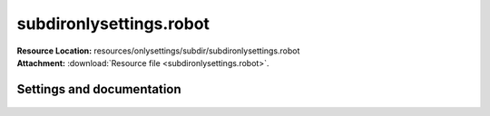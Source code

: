 
========================
subdironlysettings.robot
========================

| **Resource Location:** resources/onlysettings/subdir/subdironlysettings.robot
| **Attachment:**  :download:`Resource file <subdironlysettings.robot>`.

Settings and documentation
==========================

    .. robot-settings::
        :source: resources/onlysettings/subdir/subdironlysettings.robot
        :style: expanded



